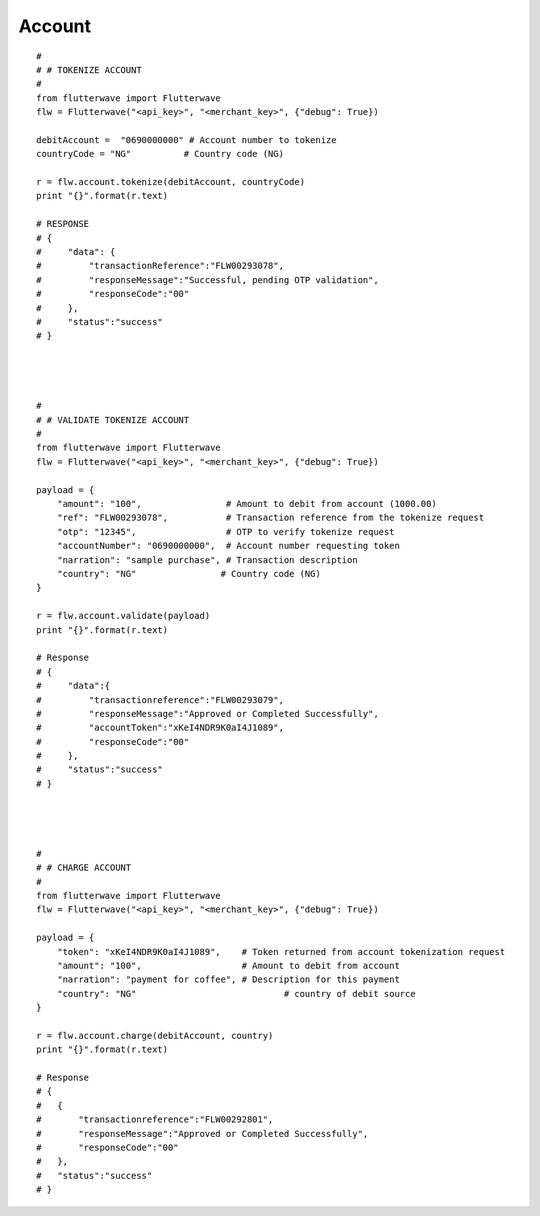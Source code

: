 ******************
Account
******************

::

    #
    # # TOKENIZE ACCOUNT
    #
    from flutterwave import Flutterwave
    flw = Flutterwave("<api_key>", "<merchant_key>", {"debug": True})

    debitAccount =  "0690000000" # Account number to tokenize
    countryCode = "NG"          # Country code (NG)

    r = flw.account.tokenize(debitAccount, countryCode)
    print "{}".format(r.text)

    # RESPONSE
    # {
    #     "data": {
    #         "transactionReference":"FLW00293078",
    #         "responseMessage":"Successful, pending OTP validation",
    #         "responseCode":"00"
    #     },
    #     "status":"success"
    # }




    #
    # # VALIDATE TOKENIZE ACCOUNT
    #
    from flutterwave import Flutterwave
    flw = Flutterwave("<api_key>", "<merchant_key>", {"debug": True})

    payload = {
        "amount": "100",                # Amount to debit from account (1000.00)
        "ref": "FLW00293078",           # Transaction reference from the tokenize request
        "otp": "12345",                 # OTP to verify tokenize request
        "accountNumber": "0690000000",  # Account number requesting token
        "narration": "sample purchase", # Transaction description
        "country": "NG"                # Country code (NG)
    }

    r = flw.account.validate(payload)
    print "{}".format(r.text)

    # Response
    # {
    #     "data":{
    #         "transactionreference":"FLW00293079",
    #         "responseMessage":"Approved or Completed Successfully",
    #         "accountToken":"xKeI4NDR9K0aI4J1089",
    #         "responseCode":"00"
    #     },
    #     "status":"success"
    # }




    #
    # # CHARGE ACCOUNT
    #
    from flutterwave import Flutterwave
    flw = Flutterwave("<api_key>", "<merchant_key>", {"debug": True})

    payload = {
        "token": "xKeI4NDR9K0aI4J1089",    # Token returned from account tokenization request
        "amount": "100",                   # Amount to debit from account
        "narration": "payment for coffee", # Description for this payment
        "country": "NG"     			   # country of debit source
    }

    r = flw.account.charge(debitAccount, country)
    print "{}".format(r.text)

    # Response
    # {
    #   {
    #       "transactionreference":"FLW00292801",
    #       "responseMessage":"Approved or Completed Successfully",
    #       "responseCode":"00"
    #   },
    #   "status":"success"
    # }

